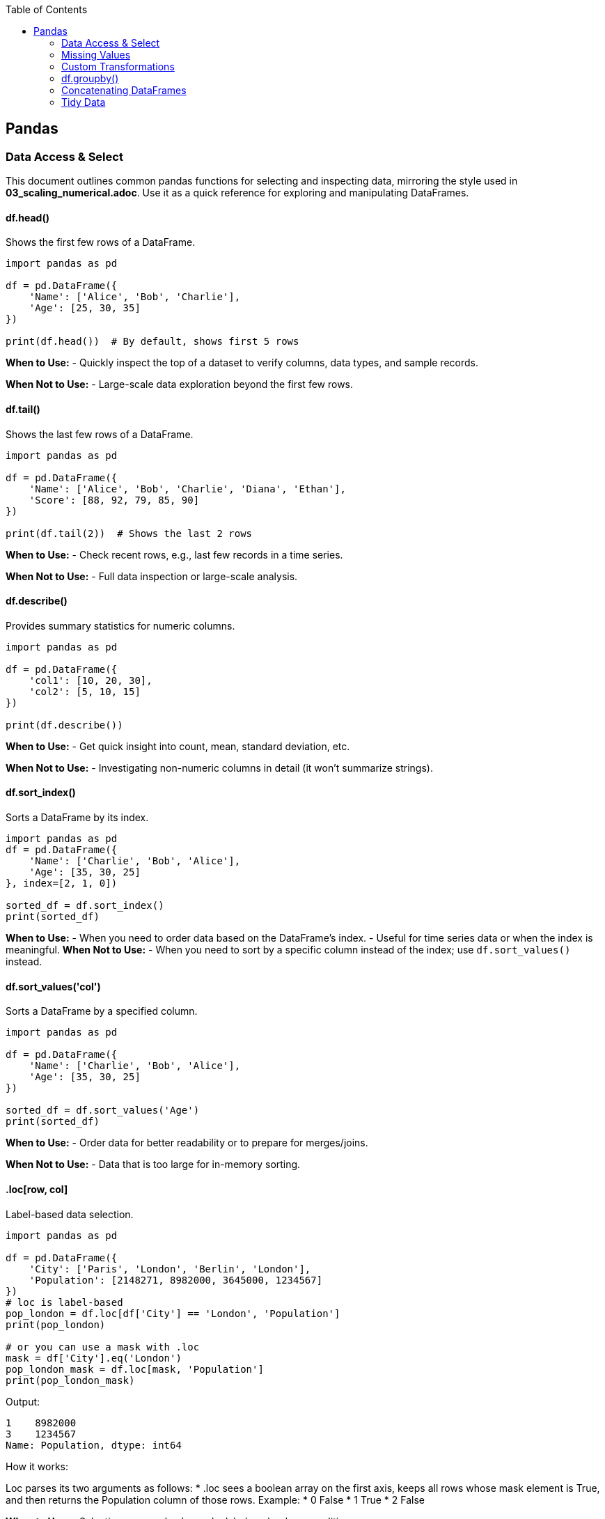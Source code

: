 :jbake-title: Pandas
:jbake-type: page_toc
:jbake-status: published
:jbake-menu: arc42
:jbake-order: 1
:filename: /chapters/01_pandas.adoc
ifndef::imagesdir[:imagesdir: ../../images]

:toc:



[[section-building-block-view]]


== Pandas

=== Data Access & Select

This document outlines common pandas functions for selecting and inspecting data, mirroring the style used in *03_scaling_numerical.adoc*. Use it as a quick reference for exploring and manipulating DataFrames.





==== df.head()
.Shows the first few rows of a DataFrame.
[source,python]
----
import pandas as pd

df = pd.DataFrame({
    'Name': ['Alice', 'Bob', 'Charlie'],
    'Age': [25, 30, 35]
})

print(df.head())  # By default, shows first 5 rows
----
*When to Use:*  
- Quickly inspect the top of a dataset to verify columns, data types, and sample records.

*When Not to Use:*  
- Large-scale data exploration beyond the first few rows.





==== df.tail()
.Shows the last few rows of a DataFrame.
[source,python]
----
import pandas as pd

df = pd.DataFrame({
    'Name': ['Alice', 'Bob', 'Charlie', 'Diana', 'Ethan'],
    'Score': [88, 92, 79, 85, 90]
})

print(df.tail(2))  # Shows the last 2 rows
----
*When to Use:*  
- Check recent rows, e.g., last few records in a time series.

*When Not to Use:*  
- Full data inspection or large-scale analysis.





==== df.describe()
.Provides summary statistics for numeric columns.
[source,python]
----
import pandas as pd

df = pd.DataFrame({
    'col1': [10, 20, 30],
    'col2': [5, 10, 15]
})

print(df.describe())
----
*When to Use:*  
- Get quick insight into count, mean, standard deviation, etc.

*When Not to Use:*  
- Investigating non-numeric columns in detail (it won’t summarize strings).


==== df.sort_index()
.Sorts a DataFrame by its index.
[source,python]
----
import pandas as pd
df = pd.DataFrame({
    'Name': ['Charlie', 'Bob', 'Alice'],
    'Age': [35, 30, 25]
}, index=[2, 1, 0])

sorted_df = df.sort_index()
print(sorted_df)
----
*When to Use:*
- When you need to order data based on the DataFrame's index.
- Useful for time series data or when the index is meaningful.
*When Not to Use:*
- When you need to sort by a specific column instead of the index; use `df.sort_values()` instead.




==== df.sort_values('col')
.Sorts a DataFrame by a specified column.
[source,python]
----
import pandas as pd

df = pd.DataFrame({
    'Name': ['Charlie', 'Bob', 'Alice'],
    'Age': [35, 30, 25]
})

sorted_df = df.sort_values('Age')
print(sorted_df)
----
*When to Use:*  
- Order data for better readability or to prepare for merges/joins.

*When Not to Use:*  
- Data that is too large for in-memory sorting.




==== .loc[row, col]
.Label-based data selection.
[source,python]
----
import pandas as pd

df = pd.DataFrame({
    'City': ['Paris', 'London', 'Berlin', 'London'],
    'Population': [2148271, 8982000, 3645000, 1234567]
})
# loc is label-based
pop_london = df.loc[df['City'] == 'London', 'Population']
print(pop_london)

# or you can use a mask with .loc
mask = df['City'].eq('London')
pop_london_mask = df.loc[mask, 'Population']
print(pop_london_mask)

----

Output:
[source,python]
----
1    8982000
3    1234567
Name: Population, dtype: int64
----

.How it works:
Loc parses its two arguments as follows:
* .loc sees a boolean array on the first axis, keeps all rows whose mask element is True, and then returns the Population column of those rows.
Example:
* 0 False
* 1 True
* 2 False


*When to Use:*  
- Selecting rows and columns by labels or boolean conditions.

*When Not to Use:*  
- Pure index-based selection; use .iloc instead.

==== .iloc[row, col]
.Index-based (positional) data selection.
[source,python]
----
import pandas as pd

df = pd.DataFrame({
    'City': ['Paris', 'London', 'Berlin', 'London'],
    'Population': [2148271, 8982000, 3645000, 1234567]
})

#iloc is index-based
pop_london_iloc = df.iloc[2, :]  # 0 is index of city, 1 is index of population, use : to select all columns
print(pop_london_iloc)
----
.Output:
[source,python]
----
City           Berlin
Population    3645000
Name: 2, dtype: object
----
.Or if you want to make it the same as .loc where it returns all the rows that passed the condition:
[source,python]
----
# convert the column label to its positional index
pop_idx = df.columns.get_loc('Population')
# Alternatively, to use .iloc, convert the mask to integer positions:
row_indices = mask[mask].index
# same rows/column as your .loc version
pop_london = df.iloc[row_indices, pop_idx]
print(pop_london)
----
.Output:
[source,python]
----
1    8982000
3    1234567
Name: Population, dtype: int64
----



*When to Use:*  
- Access by integer positions (like array indexing).

*When Not to Use:*  
- Selecting by label or condition; use .loc instead.

==== .at[row, col]
.Fast label-based single value access.
[source,python]
----
selected_idx = 1
val = df.at[selected_idx, 'City']  # Accessing the Population of London using label
val2 = df.at[selected_idx, 'Population']  # Accessing the Population of London using label
print(val, val2)
----
.Output:
[source,python]
----
London 8982000
----
*When to Use:*  
- Optimized for retrieving a single value at known row and column labels.

*When Not to Use:*  
- Selecting multiple rows or columns at once.


==== .iat[row, col]

.Fast index-based single value access.
[source,python]
----
london_pop = df.iat[1, 1]  # Accessing the Population of London using index
print(london_pop)  
----

.Output:
[source,python]
----
8982000
----
*When to Use:*  
- Optimized for retrieving a single value at known row and column positions.

*When Not to Use:*  
- Selecting by label or for retrieving multiple values.




==== Boolean Masks
.Boolean masks are a powerful feature in pandas that allow you to filter DataFrames based on specific conditions.
[source,python]
----
mask = df['Population'] >= 3000000
filtered_df = df[mask]
print(filtered_df.iloc[::, ::]) # Display all columns, or just use head() to show the first few rows
----
.Output:
[source,python]
----
       City  Population
1   London      8982000
2   Berlin      3645000
----
*When to Use:*  
- When you need to filter data based on specific conditions.

*When Not to Use:*  
- For simple row/column selection; use .loc or .iloc instead.

.One-liner boolean mask:
[source,python]
----
filtered_df = df[df['Population'].ge(8_982_000)]   # .ge == “>=”
----


=== Missing Values
==== df.dropna()
.Removes rows (or columns) that contain missing values.
[source,python]
----
import pandas as pd
import numpy as np

df = pd.DataFrame({
    'Name' : ['Alice', 'Bob',   np.nan, 'Diana', np.nan],
    'Score': [  88 ,   np.nan,   79  ,   90  , np.nan ], 
    'City' : [np.nan, np.nan, np.nan, np.nan, np.nan],
})

print("Original DataFrame:", df.iloc[::,::], sep='\n')

# 1️⃣  Drop any row that has at least one NaN
clean_rows_any = df.dropna()    #default is axis=rows, how ='any'
print('clean rows: ',clean_rows_any, sep='\n')  
#this will return empty dataframe because all rows have at least one NaN

clean_rows_all = df.dropna(how='all')   # this will drop rows only if all values are NaN
print('clean rows all: ',clean_rows_all, sep='\n')


# 2️⃣  Drop columns that are all NaN
clean_cols = df.dropna(axis='columns', how='all')
print('clean_col', clean_cols, sep='\n')
----
.Output:
[source,python]
----
Original DataFrame:
    Name  Score  City
0  Alice   88.0   NaN
1    Bob    NaN   NaN
2    NaN   79.0   NaN
3  Diana   90.0   NaN
4    NaN    NaN   NaN
clean rows: 
Empty DataFrame
Columns: [Name, Score, City]
Index: []
clean rows all: 
    Name  Score  City
0  Alice   88.0   NaN
1    Bob    NaN   NaN
2    NaN   79.0   NaN
3  Diana   90.0   NaN
clean_col
    Name  Score
0  Alice   88.0
1    Bob    NaN
2    NaN   79.0
3  Diana   90.0
4    NaN    NaN
----
*When to Use:*  
- You truly want to discard incomplete records (e.g., training a model that cannot handle NaNs).  
- Columns are completely empty and add no information.

*When Not to Use:*  
- The loss of data would harm analysis or create bias.  
- You only need to ignore NaNs temporarily—consider `.fillna()` or model-side handling instead.



==== df.fillna()
.Replaces missing values with a specified constant or computed statistic.
[source,python]
----
import pandas as pd
import numpy as np

df = pd.DataFrame({
    'Product': ['A', 'B', 'C', 'D'],
    'Price'  : [10.5, np.nan, 12.0, np.nan]
})

# 1️⃣  Fill with a scalar
df_fixed = df.fillna(0)
print(df_fixed)

# 2️⃣  Fill with a column mean (common in feature engineering)
mean_price = df['Price'].mean()
df_mean = df.assign(Price=df['Price'].fillna(mean_price))
print(df_mean)
----
.Output:
[source,python]
----
  Product  Price
0       A   10.5
1       B    0.0
2       C   12.0
3       D    0.0

  Product  Price
0       A  10.50
1       B  11.25
2       C  12.00
3       D  11.25
----
*When to Use:*  
- Keeping the row is more valuable than the exact value (e.g., imputing with mean/median).  
- Preparing data for ML algorithms that require complete numeric input.

*When Not to Use:*  
- The placeholder would distort downstream statistics (e.g., filling with 0 when 0 is a valid, meaningful value).  
- Missingness itself carries information—you might add a “_missing” indicator instead.



==== df.isna()
.Returns a Boolean mask indicating missing values (NaN or None).
[source,python]
----
import pandas as pd
import numpy as np

df = pd.DataFrame({
    'City'      : ['Paris', 'London', None,   'Berlin'],
    'Population': [2_148_000, np.nan, 3_645_000, 3_748_000]
})

mask = df.isna()
print(mask)

# Example: count missing cells per column
missing_per_col = mask.sum()
print(missing_per_col)
----
.Output:
[source,python]
----
    City  Population
0  False       False
1  False        True
2   True       False
3  False       False

City          1
Population    1
dtype: int64
----
*When to Use:*  
- Building custom boolean masks for advanced filtering (e.g., `df[df['Population'].isna()]`).  
- Quick diagnostics or QA checks (`df.isna().sum()` for a nulls overview).

*When Not to Use:*  
- Situations requiring the *inverse*—in that case use `.notna()` for readability.  


=== Custom Transformations
==== .agg()
.Aggregation on a DataFrame or a GroupBy object.
[source,python]
----
import pandas as pd
import numpy as np

df = pd.DataFrame({
    "Team": ["A", "A", "B", "B"],
    "Points": [10, 12, 7, 9],
    "Assists": [5, 7, 3, 4]
})

# 1️⃣  Single aggregate on the whole DataFrame
totals = df.agg("sum")
print(totals)

# 2️⃣  Multiple aggregates after grouping
print(df.head())
team_stats = (
    df.groupby("Team")
        .agg(
            pts_mean=("Points", "mean"),     # named aggregation
            ast_sum =("Assists", "sum")
        )
)
print(team_stats)
----
.Output:
[source,python]
----
Team       AABB
Points       38
Assists      19
dtype: object
  Team  Points  Assists
0    A      10        5
1    A      12        7
2    B       7        3
3    B       9        4
      pts_mean  ast_sum
Team                   
A         11.0       12
B          8.0        7
----
*When to Use:*  
- You need one-row-per-group summaries such as mean, sum, min/max, count, etc.  
- You want several different functions at once (named aggregation syntax is concise). 

*When Not to Use:*  
- You must return an object the same shape as the original (use `.transform()` instead).  
- The function you apply is not reduction-like (e.g. standardising each value).


==== .transform()
.Element-wise transform that returns an object of the same size.
[source,python]
----
df['Quadrat_point'] = df['Points'].transform(lambda x: x**2) # applies the function lamba x: x**2 to each element in the "Points" column
print(df.head())  
----
.Output:
[source,python]
----
Team  Points  Assists  Points_z  Quadrat_point
0    A      10        5   0.27735            100
1    A      12        7   1.38675            144
2    B       7        3  -1.38675             49
3    B       9        4  -0.27735             81
----
*When to Use:*  
- You want to broadcast a group-level calculation back to every row (e.g. z-scores, filling NA with group median). [[1]]  
- Feature engineering steps that must preserve row order and length (ML pipelines).

*When Not to Use:*  
- You only need one row per group (prefer `.agg()` for efficiency).  
- The transformation cannot be vectorised and runs slowly row-by-row—then consider `.apply()` as a last resort.

==== Quick rule of thumb
• `.agg()` = “reduce” →  shrinks each group to one row (or one scalar).  
• `.transform()` = “broadcast” →  keeps original shape; every input row re-appears in the output.  
If your custom function cannot satisfy either contract, fall back to `.apply()` (it has no shape promise but is slower). [[1]]




=== df.groupby()
.Group data by one or more keys, then apply aggregations or transformations.
[source,python]
----
import pandas as pd

df = pd.DataFrame({
    "Team"  : ["A", "A", "B", "B"],
    "Points": [10, 12, 7,  9 ],
    "Assists": [5, 7, 3, 4]
})

# 1️⃣  Global mean over all rows --------------
x_means = df["Points"].mean()
print("Global mean:", x_means)

# 2️⃣  Mean *per team* ------------------------
x_means_grouped = df.groupby("Team")["Points"].mean()
print("\nMean per team:\n", x_means_grouped)
----
.Output:
[source,python]
----
Global mean: 9.5

Mean per team:
Team
A    11.0
B     8.0
Name: Points, dtype: float64
----

.How it works:
1. `df["Points"].mean()` looks at the entire column—one number out.
2. `df.groupby("Team")` splits the frame into two sub-tables (Team A, Team B).  
   Calling `.mean()` on the `Points` column is then applied to each piece **before** the results are combined.

*When to Use:*  
- Any time you need per-group statistics: sums, means, counts, custom lambdas, etc.  
- Preparing features such as “player’s points minus team average.”  
- Rolling up data for reports or dashboards.

*When Not to Use:*  
- When your operation does **not** depend on grouping (the plain column method is faster).  
- When you only need element-wise transforms that keep the original shape—use `.transform()` instead.  

.Tips:
• Add `as_index=False` if you want the group labels to become a normal column rather than the index.  
• Chain multiple aggregates with `.agg()` for concise, named output:  
  `df.groupby("Team").agg(mean_pts=("Points","mean"), max_ast=("Assists","max"))`  
• Turn off automatic sorting with `sort=False` to keep original row order.  



=== Concatenating DataFrames
==== pd.concat()
.Concatenate (stack) Series/DataFrames vertically or horizontally.
[source,python]
----
import pandas as pd

df1 = pd.DataFrame({"id": [1, 2], "A": ["A0", "A1"]})
df2 = pd.DataFrame({"id": [4, 5], "A": ["A2", "A3"]})

# 1️⃣  Vertikales Stapeln  (axis=0 ist Standard)
vstack = pd.concat([df1, df2], axis=0, ignore_index=True)
print(vstack)

# 2️⃣  Horizontales Stapeln  (axis=1)
hstack = pd.concat([df1.set_index("id"), df2.set_index("id")], axis=1,
                   join="outer")
print(hstack)
----
.Output:
[source,python]
----
   id   A
0   1  A0
1   2  A1
2   4  A2
3   5  A3
      A    A
id          
1    A0  NaN
2    A1  NaN
4   NaN   A2
5   NaN   A3
----

*Performance-Warnung – nicht Zeile-für-Zeile konkatenieren*  
`pd.concat()` muss bei jedem Aufruf kopieren. In einer Schleife entsteht so
viel unnötige Arbeit:

[source,python]
----
# ❌ langsam
out = pd.DataFrame()
for row in rows:
    out = pd.concat([out, row.to_frame().T])
----

Besser: erst sammeln, dann einmal konkatenieren:

[source,python]
----
frames = [row.to_frame().T for row in rows]   # billig
out = pd.concat(frames, ignore_index=True)    # nur eine Kopie
----

*When to Use:*  
- Stapeln von DataFrames mit gleichen Spalten (axis=0) oder passenden
  Indizes (axis=1).  
- Mehrere neue Zeilen in einem Rutsch anhängen.

*When Not to Use:*  
- Schlüsselbasierte Joins → `pd.merge()`.  
- Live-Streaming einzelner Zeilen → lieber Liste puffern oder direkt DB.




==== pd.merge()
.SQL-ähnliche Joins (inner, left, right, outer, cross).
[source,python]
----
import pandas as pd

left  = pd.DataFrame({"id": [1, 2, 3], "points": [10, 20, 30]})
right = pd.DataFrame({"id": [2, 3, 4], "grade":  ["B", "A", "C"]})

# 1️⃣  Inner Join – nur übereinstimmende ids
inner = pd.merge(left, right, on="id")
print(inner)

# 2️⃣  Left Join – alle Zeilen aus left behalten
left_join = pd.merge(left, right, on="id", how="left")
print(left_join)

# 3️⃣  Kreuzprodukt (cross)
cross = pd.merge(left, right, how="cross")
print(cross.head())   # 9 Zeilen = 3×3
----
.Output (gekürzt):
[source,python]
----
    id  points grade
0   2      20     B
1   3      30     A

    id  points grade
0   1      10   NaN
1   2      20     B
2   3      30     A

    id_x  points  id_y grade
0     1      10     2     B
1     1      10     3     A
2     1      10     4     C
3     2      20     2     B
4     2      20     3     A
----


*Kurzübersicht how=*  
inner – Schnittmenge (Standard)  
left  – wie SQL LEFT JOIN  
right – RIGHT JOIN  
outer – vollständige Vereinigung  
cross – kartesisches Produkt

*When to Use:*  
- Tabellen über Schlüsselspalten kombinieren.  
- Dimensionstabellen anhängen, Many-to-Many-Joins.

*When Not to Use:*  
- Einfaches Reihen/Spalten-Anfügen → `pd.concat()`.  
- Joins nur über Index → `DataFrame.join()` ist oft klarer.

.Tipps  
* `indicator=True` fügt Spalte `_merge` mit Herkunftsinfo hinzu.  
* Doppelte Spaltennamen per `suffixes=('_l', '_r')` auflösen.  
* Für zeitnahe “nearest” Joins gibt es `pd.merge_asof()`.



==== melt()
.Unpivot → macht aus einer breiten Tabelle eine lange, schmale.
[source,python]
----
import pandas as pd

df = pd.DataFrame({
    "id": [1, 2],
    "Jan": [11, 12],
    "Feb": [21, 22],
    "Mar": [31, 32]
})
print(df)
# Klassische Anwendung: Monate stehen als Spalten, gehören aber in Zeilen
long = pd.melt(
    df,
    id_vars="id",                 # bleibt stehen
    value_vars=df.columns[1:],  # columns which should be melted
    # or value_vars=["Jan", "Feb", "Mar"],  if you want to specify manually
    var_name="Monat",             # neue Spalte mit den alten Spalten-Labels
    value_name="Umsatz"           # neue Spalte mit den Werten
)
print(long)
----
.Output:
[source,python]
----
   id  Jan  Feb  Mar
0   1   11   21   31
1   2   12   22   32
   id Monat  Umsatz
0   1   Jan      11
1   2   Jan      12
2   1   Feb      21
3   2   Feb      22
4   1   Mar      31
5   2   Mar      32
----
*When to Use:*  
- Spalten sind eigentlich Ausprägungen einer Variablen (z. B. Monate, Messpunkte).  
- Vorbereitung für `groupby`, Zeitreihen-Tools oder ggplot/Seaborn (tall/long-Format).

*When Not to Use:*  
- Wenn Spalten echte verschiedene Variablen bleiben sollen.  
- Datensatz ist bereits im Long-Format.




==== df.stack()
.Pivots the *column axis* into the *row index*; useful even with a single-level column index.
[source,python]
----
# data.csv
# Duration,Pulse,Maxpulse,Calories
# 60,110,130,409.1
# 60,117,145,479.0
# 60,103,135,340.0
# 45,109,175,282.4
# 45,117,148,406.0

import pandas as pd
df = pd.read_csv("data.csv")

# 1️⃣  Stack the (only) column level ↓ into the index
long = df.stack()          # returns a Series because no columns remain
print(long.to_string())    # show everything without truncation
----
.Output:
[source,python]
----
0  Duration     60.0
   Pulse       110.0
   Maxpulse    130.0
   Calories    409.1
1  Duration     60.0
   Pulse       117.0
   Maxpulse    145.0
   Calories    479.0
2  Duration     60.0
   Pulse       103.0
   Maxpulse    135.0
   Calories    340.0
...
dtype: float64
----

.How it works
* The original columns (`Duration`, `Pulse`, `Maxpulse`, `Calories`) form a **single** column level.
* `stack()` moves that level onto the row axis, creating a *MultiIndex* Series whose index is `(row-number, former-column-label)`.
* Because no column levels are left, pandas returns a `Series`.  
  If at least one column level remains (true MultiIndex columns), the result would be a `DataFrame`.

*When to Use:*  
- Quickly convert a *wide* table to a *long* Series without needing a multi-level column index.  
- Feed “tidy” tools that expect a single measurement per row (e.g., seaborn, `groupby`, `agg`).  

*When Not to Use:*  
- If columns already carry **meaningful levels** (e.g., `("Metric","Month")`) and you only want to pivot one of them—then keep the MultiIndex and specify `stack(level='Month')`.  
- If you merely need to reshape by **row index** → use `unstack()` or `pivot()` instead.

.Tips  
* Call `long.unstack()` to reverse the operation (round-trip check).  
* After stacking, `long.reset_index()` will turn the MultiIndex into regular columns for easier CSV export.  
* Remember: with only one column level, `stack()` always yields a Series; multi-level columns yield a DataFrame.  



==== df.pivot()  – reshape **without** aggregation
.Creates a “spread-out” table; every unique combination of index/column must be unique.
[source,python]
----
import pandas as pd
df = pd.DataFrame({
    "id"      : [1, 1, 2, 2, 3, 3],
    "category": ["A", "B", "A", "B", "A", "B"],
    "value"   : [10, 20, 15, 25, 12, 18]
})
print(df)
# 1️⃣  Put category values into separate columns (wide format)
wide = df.pivot(index="id",        # rows
                columns="category",# new columns come from here
                values="value")    # what goes into the cells
print(wide)
----
.Output:
[source,python]
----
   id category  value
0   1        A     10
1   1        B     20
2   2        A     15
3   2        B     25
4   3        A     12
5   3        B     18
category   A   B
id              
1         10  20
2         15  25
3         12  18
----
*Key points*
* Every (id, category) pair must appear **once** in `df`; duplicates raise `ValueError`.
* `pivot()` performs **no** aggregation – it just rearranges.

*When to use:*  
- Your data are already unique per key pair (e.g. one measurement per day and sensor).  
- You want a quick wide-format DataFrame for plotting or simple math.

*When not to use:*  
- There are duplicates – switch to `pivot_table()` and pick an aggregation.



==== pd.pivot_table()  – pivot **with** aggregation
.Like a spreadsheet pivot table: duplicates are allowed, aggregated with `aggfunc`.
[source,python]
----
# ─── same data but with duplicates ─────────────────────
df_dup = pd.DataFrame({
    "id"      : [1, 1, 1, 2, 2, 3],
    "category": ["A", "A", "B", "A", "B", "B"],
    "value"   : [10, 5, 20, 15, 25, 18]
})

# 1️⃣  Sum up duplicate rows while pivoting
pivot_sum = pd.pivot_table(
    df_dup,
    index   ="id",
    columns ="category",
    values  ="value",
    aggfunc ="sum"          # any NumPy / pandas reduction works
)
print(pivot_sum)
----
.Output:
[source,python]
----
category   A   B
id              
1         15  20
2         15  25
3        NaN  18
----
*Key points*
* Accepts duplicates – they’re collapsed with `aggfunc` (default is **mean**).  
* Missing combinations become `NaN` (id 3 has no ‘A’).

.Variations
• Multiple aggregations:  
  `aggfunc = {"value": ["sum", "count"]}` → MultiIndex columns  
• Add totals like Excel: `margins=True` (adds “All” row/col).  
• Pivot on many columns: `index=["id","week"]`, `columns=["category","subcat"]`.

*When to use:*  
- You need summary numbers (sum, mean, count, etc.) while reshaping.  
- Data contain duplicates or you explicitly want aggregation (e.g., daily sales per store).

*When not to use:*  
- The key pairs are unique and you just need a reshape – plain `pivot()` is faster and simpler.


==== Difference between pivot() and melt()
.Short version:
* melt = “un-pivot” → Wide → Long.
* pivot = “re-pivot” → Long → Wide.

.Key Contrast:
1. Direction:
    - melt turns several columns into two: variable + value
    - pivot takes one variable column and turns its distinct labels into real columns

2. Uniqueness vs duplicates:
    - melt never complains about duplicates; it just stacks rows.
    - pivot raises ValueError if (index, column) is seen twice. Use pivot_table when duplicates exist because it can aggregate.

3. Aggregation:
    - melt does not aggregate; it just reshapes.
    - pivot requires unique pairs, while pivot_table aggregates duplicates.


=== Tidy Data

==== Error Type 1 “Headers are actually data values”
Example:
[source,python]
----
           name  treatmenta  treatmentb
0    John Smith         NaN           2
1      Jane Doe        16.0          11
2  Mary Johnson         3.0           1
----
.Why is it a problem?

* The treatment name (a, b) is a variable, but it sits in the column headers.
* Each patient appears once per treatment, so one real observation is split across two columns.

.Fix:
Un-pivot / melt so the treatment goes into its own column and the numeric result into another:
[source,python]
----
import pandas as pd
import numpy as np

# Create the original DataFrame (headers are actually data values)
df = pd.DataFrame({
    'name': ['John Smith', 'Jane Doe', 'Mary Johnson'],
    'treatmenta': [np.nan, 16, 3],
    'treatmentb': [2, 11, 1]
})
# Unpivot/melt so the treatment goes into its own column and the result into another
tidy = (
    df.melt(id_vars='name', var_name='trt', value_name='result')
)

print("\nTidy DataFrame:")
print(tidy)
----

.Output:
[source,python] 
----
Tidy DataFrame:
           name         trt  result
0    John Smith  treatmenta     NaN
1      Jane Doe  treatmenta    16.0
2  Mary Johnson  treatmenta     3.0
3    John Smith  treatmentb     2.0
4      Jane Doe  treatmentb    11.0
5  Mary Johnson  treatmentb     1.0
----



==== Error Type 2  – “Several variables crammed into one column”
.Example:
[source,python] 
----
machine   date     key   value
M       1/1/22    tmin   15.00
M       1/1/22    tmax   17.00
----

.Why is it a problem?
* Column key stores which variable the number belongs to (tmin vs tmax).
* Each physical record now uses two rows to hold one logical observation (min + max temp).

.Fix:
Pivot those key/value rows back out into separate columns:
[source,python]
----
import pandas as pd

# Create the original DataFrame (key column holds variable names)
df = pd.DataFrame({
    'machine': ['M', 'M'],
    'date': ['1/1/22', '1/1/22'],
    'key': ['tmin', 'tmax'],
    'value': [15.00, 17.00]
})

print("Original DataFrame:")
print(df)

# Pivot the key/value rows back out into separate columns
wide = (
    df.pivot(index=['machine', 'date'], columns='key', values='value')
      .reset_index()  # optional, removes MultiIndex
)

print("\nWide DataFrame (tidy):")
print(wide)
----

.Output:
[source,python]
----
Original DataFrame:
  machine    date   key  value
0       M  1/1/22  tmin   15.0
1       M  1/1/22  tmax   17.0

Wide DataFrame (tidy):
key machine    date  tmax  tmin
0         M  1/1/22  17.0  15.0
----


==== Error Type 4 (Surprise? there is no 3) -  “Each observation spread over many rows that need aggregation”
.Example:
[source,python]
----
Store  Date     TransactionID   Amount
1    1/3/22      kdjvi           787.00
1    1/3/22      kjdfj          1887.40
2    1/3/22      geoku          1148.30
----

.Why is it a problem?
* For analysis you care about the monthly revenue per store, not each receipt line; the granularity is too fine.

.Fix:
Aggregate (group + sum) then drop the now-irrelevant columns:
[source, python]
----
import pandas as pd

# Create the original DataFrame (each transaction is a row)
df = pd.DataFrame({
    'Store': [1, 1, 2],
    'Date': ['1/3/22', '1/3/22', '1/3/22'],
    'TransactionID': ['kdjvi', 'kjdfj', 'geoku'],
    'Amount': [787.00, 1887.40, 1148.30]
})

print("Original DataFrame:")
print(df)

# Aggregate: group by Store and Month, sum Amount
tidy = (
    df.assign(Month=pd.to_datetime(df['Date']).dt.to_period('M'))
      .groupby(['Store', 'Month'], as_index=False)['Amount']
      .sum()
)

print("\nTidy DataFrame (monthly revenue per store):")
print(tidy)
----

.Output:
[source,python]
----
Original DataFrame:
    Store    Date TransactionID  Amount
0      1  1/3/22         kdjvi   787.0
1      1  1/3/22         kjdfj  1887.4
2      2  1/3/22         geoku  1148.3

Tidy DataFrame (monthly revenue per store):
    Store    Month  Amount
0      1  2022-01  2674.4
1      2  2022-01  1148.3
----



==== Summary
Summary cheat-sheet
* Headers-as-data → melt() (longer).
* Many variables in one column → pivot() / pivot_table() (wider).
* Too-fine granularity / repeated rows → groupby(...).agg() to collapse.

